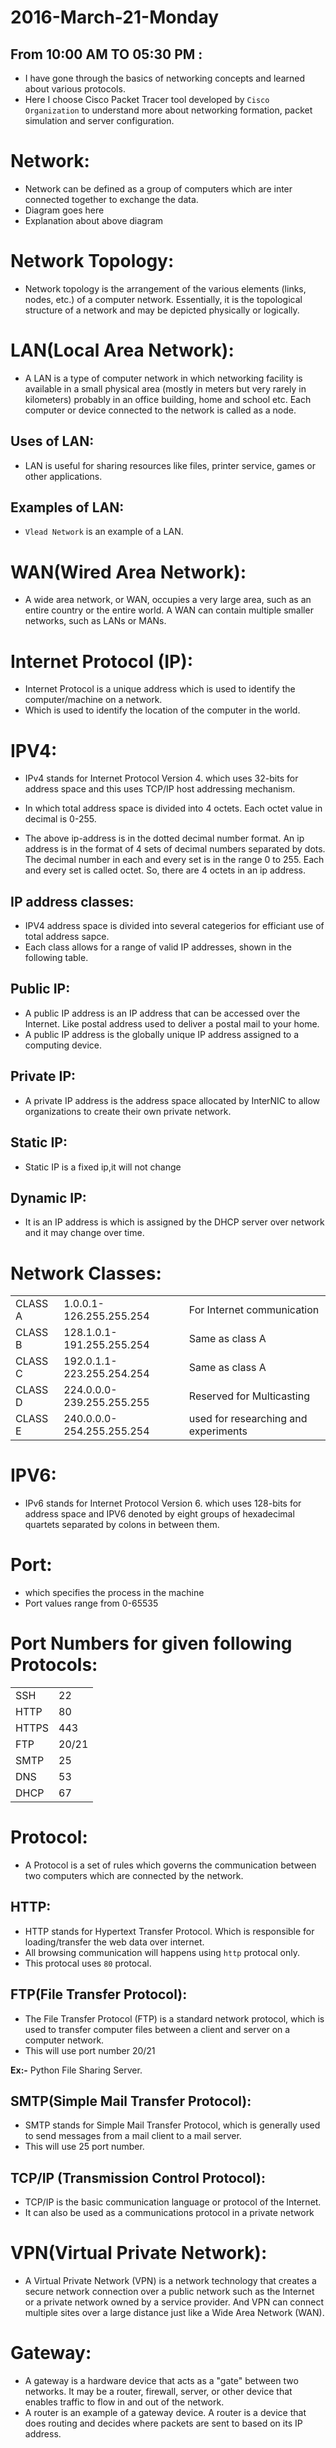 * 2016-March-21-Monday
** From 10:00 AM TO 05:30 PM :
- I have gone through the basics of networking concepts and learned about
  various protocols.
- Here I choose Cisco Packet Tracer tool developed by =Cisco Organization= to
  understand more about networking formation, packet simulation and server configuration.
* Network:
- Network can be defined as a group of computers which are inter connected
  together to exchange the data.
- Diagram goes here
- Explanation about above diagram 
* Network Topology:
- Network topology is the arrangement of the various elements (links, nodes, etc.) of a computer network. 
  Essentially, it is the topological structure of a network and may be depicted physically or logically.
 * EX := Bus Topology, Tree Topology, Ring Topology and Star Topology.
* LAN(Local Area Network):
- A LAN is a type of computer network in which networking facility is available in a small physical area (mostly in meters but very rarely in kilometers) probably in an office building, home and 
  school etc. Each computer or device connected to the network is called as a node.
** Uses of LAN:
-  LAN is useful for sharing resources like files, printer service, games or other applications.
** Examples of LAN:
- =Vlead Network= is an example of a LAN.
* WAN(Wired Area Network):
- A wide area network, or WAN, occupies a very large area, such as an entire country or the entire world. A WAN can contain multiple smaller networks, such as LANs or MANs. 
 * Ex := The Internet is the best-known example of a public WAN.
* Internet Protocol (IP):
- Internet Protocol is a unique address which is used to identify the
  computer/machine on a network.
- Which is used to identify the location of the computer in the world.
* IPV4:
- IPv4 stands for Internet Protocol Version 4. which uses 32-bits for address
  space and this uses TCP/IP host addressing mechanism.
- In which total address space is divided into 4 octets. Each octet value in
  decimal is 0-255.
 * Ex1 := 11000100.10101010.10101111.11010101
 * Ex2 := 175.56.43.23
- The above ip-address is in the dotted decimal number format. An ip address is in the format of 4 sets of decimal numbers separated by dots. The decimal number in each and every set is in the range 0 to 255. 
  Each and every set is called octet. So, there are 4 octets in an ip address.
** IP address classes:
- IPV4 address space is divided into several categerios for efficiant use of total address sapce. 
- Each class allows for a range of valid IP addresses, shown in the following table.
** Public IP:
- A public IP address is an IP address that can be accessed over the Internet. Like postal address used to deliver a postal mail to your home.
- A public IP address is the globally unique IP address assigned to a computing device.
 * Ex := 175.101.8.162
** Private IP:
- A private IP address is the address space allocated by InterNIC to allow organizations to create their own private network.
 * Ex := 10.2.59.109
** Static IP:
- Static IP is a fixed ip,it will not change
** Dynamic IP:
- It is an IP address is which is assigned by the DHCP server over network and
  it may change over time.
* Network Classes:
| CLASS A |   1.0.0.1-126.255.255.254 |  For Internet communication          |
| CLASS B | 128.1.0.1-191.255.255.254 |              Same as class A         |
| CLASS C | 192.0.1.1-223.255.254.254 |              Same as class A         |
| CLASS D | 224.0.0.0-239.255.255.255 | Reserved for Multicasting            |
| CLASS E | 240.0.0.0-254.255.255.254 | used for researching and experiments |
* IPV6:
- IPv6 stands for Internet Protocol Version 6. which uses 128-bits for address space and IPV6 denoted by eight groups of hexadecimal quartets separated by colons in between them.
 * Ex := 2001:cdba:0000:0000:0000:0000:3257:9652
* Port:
- which specifies the process in the machine
- Port values range from 0-65535
* Port Numbers for given following Protocols:
| SSH   |    22 |
| HTTP  |    80 |
| HTTPS |   443 |
| FTP   | 20/21 |
| SMTP  |    25 |
| DNS   |    53 |
| DHCP  |    67 |
* Protocol:
- A Protocol is a set of rules which governs the communication between two
  computers which are connected by the network.
 * Ex := IP, HTTP and FTP etc.
** HTTP:
- HTTP stands for Hypertext Transfer Protocol. Which is responsible for
  loading/transfer the web data over internet.
- All browsing communication will happens using =http= protocal only.
- This protocal uses =80= protocal.
 * Ex := A browser is an HTTP client because it sends requests to an HTTP
   server (Web server), which then sends responses back to the client.  The
   standard (and default) port for HTTP servers to listen on is 80.
** FTP(File Transfer Protocol):
- The File Transfer Protocol (FTP) is a standard network protocol, which is
  used to transfer computer files between a client and server on a computer
  network.
- This will use port number 20/21

*Ex:-* Python File Sharing Server.
** SMTP(Simple Mail Transfer Protocol):
- SMTP stands for Simple Mail Transfer Protocol, which is generally used to
  send messages from a mail client to a mail server.
- This will use 25 port number. 
** TCP/IP (Transmission Control Protocol):
- TCP/IP is the basic communication language or protocol of the Internet. 
- It can also be used as a communications protocol in a private network
* VPN(Virtual Private Network):
- A Virtual Private Network (VPN) is a network technology that creates a secure network connection over a public network such as the Internet or a 
  private network owned by a service provider. And VPN can connect multiple sites over a large distance just like a Wide Area Network (WAN).
* Gateway:
- A gateway is a hardware device that acts as a "gate" between two networks. It
  may be a router, firewall, server, or other device that enables traffic to
  flow in and out of the network.
- A router is an example of a gateway device. A router is a device that does
  routing and decides where packets are sent to based on its IP address.
* Netmask:
- A netmask is a 32-bit number which is used to define how many bit of an IP
  address are related to hosts and network
- Netmask is used to define subnets and specify the network's available hosts.
- Netmask is used to identify the network address using binary operation with
  an ip and netmask.
| CLASS A |     255.0.0.0 |
| CLASS B |   255.255.0.0 |
| CLASS C | 255.255.255.0 |
* PING:
- Ping is a networking utility program. Which is used for verification of IP
  connectivity to the remote machine. This uses ICMP packets.
- To check connection between your machine to google.com server we use below command.
#+begin_example
ping www.google.com
#+end_example
* 2016-March-22-Tuesday
** From 09:30 AM TO 05:30 PM :
- Today I have learned about hosting a website on apache server and various
  network elements and also i learned setting up bridge network using openvz
  containers.
* Apache Web server:
- Apache Web Server is an open source Web server for creation, deployment and management web applications.
- Which is designed to host one or more Web applications,
- It is also widely used by Web server many companies uses this server to host their internal web applications by configuring shared/virtual hosting,
  as by default, Apache Web Server supports and distinguishes between different hosts that reside on the same machine.
+ To install Apache-server on Linux, use the following command
 * On Ubuntu/Debian.
#+begin_example
sudo apt-get install apache2
#+end_example
 * On RHEL/CENTOS
#+begin_example
yum install httpd
#+end_example
** How to host a website on Apache Server?:
1) To start the apache server, use the following command:
 * On Ubuntu/Debian.
#+begin_example
service apache2 start
#+end_example
 * On RHEL/CENTOS
#+begin_example
service httpd start
#+end_example
2) To restart the server
 * On Ubuntu/Debian.
#+begin_example
service apache2 restart
#+end_example
 * On RHEL/CENTOS
#+begin_example
service httpd restart
#+end_example
3) Open web browser and type =localhost= or =127.0.0.1= then, browser displays
   the default apache page. 
4) Create a sample html, js and css files and place them in a folder.
 
5) Move the contents of the folder to  =/var/www/html= or =/var/www/=. This is
   the default web host server for apache server.
6) Open browser and type =localhost/<file name> or 127.0.0.1/<file name>.
#+begin_example
localhost/example.html
#+end_example
7) To stop the apache server, use the following command:
 * On Ubuntu/Debian.
#+begin_example
service apache2 stop
#+end_example
 * On RHEL/CENTOS
#+begin_example
service httpd stop
#+end_example
* Bridge:
- Bridge is a device that connects two LANs and controls data flow between them.
- Especially bridge is a store & forward device. During the connection of different LANs, it receives the frame from one LAN and transfer the same
  frame without encapsulating or without modification to other LAN. By using local and remote bridge, a network administrator can easily extend the network distance.
** The difference between switch and bridge
-  Bridge is is device which divides a network into two. Switch connects multiple networks.
-  Bridge are software based and switch is a hardware based.
-  Bridge can have upto 16 ports while switch can handle many ports.
-  Bridge is rarely used. Switches are frequently used. 
* Switch:
- Switch is a device which is used to connect the same network elements.
- Below Diagram explains simple network using switch.
* Router:
- Router is a device which is used to connect different network elements.
Note :  I will implement router in coming week.
* Setting Up Bridge to form a sample network.
** Introduction:
- Here I explained about how to create a bridge on CentOS and how to form a sample network
  using bridge by connecting OpenVZ container.
** Creating a bridge: 
- Bridge is basically a file configured with essential settings which mentions
  the bridge name, boot protocol, on boot settings, type and if it is to be
  network manager controlled. 
- Change directory to network-scripts directory
#+begin_example
cd /etc/sysconfig/network-scripts/
#+end_example
- To create the bridge, create a file with name ifcfg-br1 in the current
  directory including the following settings:
#+begin_example
touch ifcfg-br1
#+end_example
- Add the following configurations
#+begin_example
DEVICE=br1
TYPE=Bridge
ONBOOT=yes
NM_CONTROLLED=no
BOOTPROTO=none
#+end_example
 * Restart network service to effect the changes.
#+begin_example
service network restrat
#+end_example
 * Following command can be issued to list all the bridges created and the
   interfaces they are connected to.
#+begin_example
brctl show
#+end_example
- The output has to contain the created bridge and any other bridges previously created with connected interfaces.
  With current configuration used, a sample output can be seen below:
#+begin_example
bridge name	bridge id		STP enabled	interfaces
br1		8000.000000000000	no	         
#+end_example
** Diagram
- I have implemented a sample network which satisfied below diagrame
[[./Bridge2.jpg]]

** Creating private subnet:
- To test the settings we can create our own private subnet with three test containers.
#+begin_example
vzctl create 101 --ostemplate centos-6-x86_64 --hostname centos-1
vzctl create 102 --ostemplate centos-6-x86_64 --hostname centos-2
vzctl create 103 --ostemplate centos-6-x86_64 --hostname centos-3
#+end_example
- Note that ip address is not set for creating the containers.
- set the netfilter to full for the containers.
#+begin_example
vzctl set 101 --netfilter full --save
vzctl set 102 --netfilter full --save
vzctl set 103 --netfilter full --save
#+end_example
- The containers needs to be connected to the bridge br0.This is achieved by connecting with the respective interfaces. This is done by the following commands:
#+begin_example
vzctl set 101 --netif_add eth0,,,,br1 --save
vzctl set 102 --netif_add eth1,,,,br1 --save
vzctl set 103 --netif_add eth2,,,,br1 --save
#+end_example
- Start the containers and set its status to running.
#+begin_example
vzctl start 101
vzctl start 102
vzctl start 103
#+end_example
* Configuring Containers:
- Enter into the container
#+begin_example
vzctl enter 101
#+end_example
Change directory
#+begin_example
cd /etc/sysconfig/network-scripts
#+end_example
ifcfg-eth0 file should contain the following settings:
#+begin_example
DEVICE=eth0
HWADDR=00:18:51:9A:D8:E5
BOOTPROTO=static
ONBOOT=yes
NM_CONTROLLED=no
IPADDR=10.2.59.101
NETMASK=255.255.255.0
#+end_example
vzctl enter 102
#+end_example
ifcfg-eth1 file should contain the following settings:
#+begin_example
DEVICE=eth1
HWADDR=00:18:51:97:0D:0C
BOOTPROTO=static
ONBOOT=yes
NM_CONTROLLED=no
IPADDR=10.2.59.102
NETMASK=255.255.255.0
#+end_example
#+begin_example
vzctl enter 103
#+end_example
- ifcfg-eth2 file should contain the following settings:
#+begin_example
DEVICE=eth2
HWADDR=00:18:51:86:A8:F3
BOOTPROTO=static
ONBOOT=yes
NM_CONTROLLED=no
IPADDR=10.2.59.103
NETMASK=255.255.255.0
#+end_example
- Restart the network service and check if the eth0, eth1 and eth2 are assigned to ip-address or not (ifconfig command).
- The hardware address can be known by the command ifconfig -a.
- *Note*: Hardware address will be only available after adding the configuration files. The process is to first add the configuration without the hardware address,
  restart the service and later update it.


